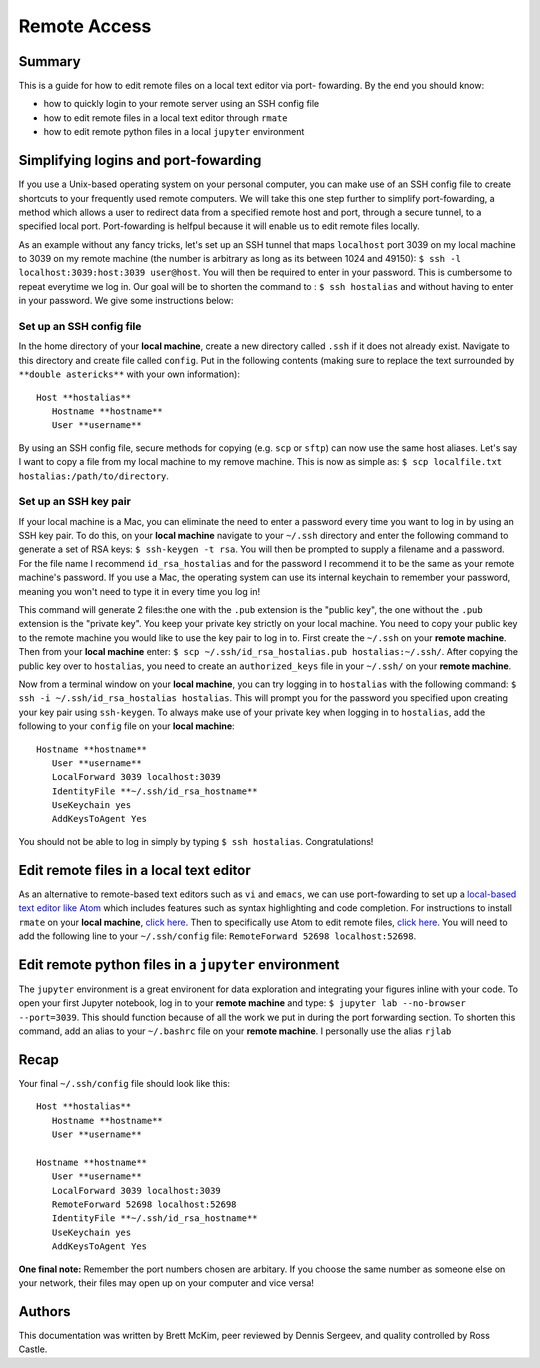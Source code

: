 Remote Access
==============

Summary
-------
This is a guide for how to edit remote files on a local text editor via port-
fowarding. By the end you should know: 

* how to quickly login to your remote server using an SSH config file
* how to edit remote files in a local text editor through ``rmate``
* how to edit remote python files in a local ``jupyter`` environment

Simplifying logins and port-fowarding
-------------------------------------
If you use a Unix-based operating system on your personal computer, you can make use
of an SSH config file to create shortcuts to your frequently used remote computers. We will take this one step further to simplify port-fowarding, a method which allows a user to redirect data from a specified remote host and port, through a secure tunnel, to a specified local port. Port-fowarding is helfpul because it will enable us to edit remote files locally.

As an example without any fancy tricks, let's set up an SSH tunnel that maps ``localhost`` port 3039 on my local machine to 3039 on my remote machine (the number is arbitrary as long as its between 1024 and 49150): ``$ ssh -l localhost:3039:host:3039 user@host``. You will then be required to enter in your password. This is cumbersome to repeat everytime we log in. Our goal will be to shorten the command to : ``$ ssh hostalias`` and without having to enter in your password. We give some instructions below:

Set up an SSH config file
^^^^^^^^^^^^^^^^^^^^^^^^^
In the home directory of your **local machine**, create a new directory called ``.ssh`` if it does not already exist. Navigate to this directory            and create file called ``config``.
Put in the following contents (making sure to replace the text surrounded by ``**double astericks**`` with your own information)::

   Host **hostalias**
      Hostname **hostname**
      User **username**

By using an SSH config file, secure methods for copying (e.g. ``scp`` or ``sftp``) can now use the same host aliases. Let's say I want to copy a file from my local machine to my remove machine. This is now as simple as: ``$ scp localfile.txt hostalias:/path/to/directory``.

Set up an SSH key pair
^^^^^^^^^^^^^^^^^^^^^^
If your local machine is a Mac, you can eliminate the need to enter a password every time you want to log in by using an SSH key pair. To do this, on your **local machine** navigate to your ``~/.ssh`` directory and enter the following command to generate a set of RSA keys: ``$ ssh-keygen -t rsa``. You will then be prompted to supply a filename and a password. For the file name I recommend ``id_rsa_hostalias`` and for the password I recommend it to be the same as your remote machine's password. If you use a Mac, the operating system can use its internal keychain to remember your password, meaning you won't need to type it in every time you log in!

This command will generate 2 files:the one with the ``.pub`` extension is the "public key", the one without the ``.pub`` extension is the "private key". You keep your private key strictly on your local machine. You need to copy your public key to the remote machine you would like to use the key pair to log in to. First create the ``~/.ssh`` on your **remote machine**. Then from your **local machine** enter: ``$ scp ~/.ssh/id_rsa_hostalias.pub hostalias:~/.ssh/``. After copying the public key over to ``hostalias``, you need to create an ``authorized_keys`` file in your ``~/.ssh/`` on your **remote machine**.

Now from a terminal window on your **local machine**, you can try logging in to ``hostalias`` with the following command: ``$ ssh -i ~/.ssh/id_rsa_hostalias hostalias``. This will prompt you for the password you specified upon creating your key pair using ``ssh-keygen``. To always make use of your private key when logging in to ``hostalias``, add the following to your ``config`` file on your **local machine**::

   Hostname **hostname**
      User **username**
      LocalForward 3039 localhost:3039
      IdentityFile **~/.ssh/id_rsa_hostname**
      UseKeychain yes
      AddKeysToAgent Yes

You should not be able to log in simply by typing ``$ ssh hostalias``. Congratulations! 


Edit remote files in a local text editor
----------------------------------------
As an alternative to remote-based text editors such as ``vi`` and ``emacs``, we can
use port-fowarding to set up a `local-based text editor like Atom <https://atom.io>`_ which includes features such as syntax highlighting and code completion. For instructions to install ``rmate`` on your **local machine**, `click here <https://github.com/textmate/rmate>`_. Then to specifically use Atom to edit remote files, `click here <https://atom.io/packages/remote-atom>`_. You will need to add the following line to your ``~/.ssh/config`` file: ``RemoteForward 52698 localhost:52698``.


Edit remote python files in a ``jupyter`` environment
-----------------------------------------------------
The ``jupyter`` environment is a great environent for data exploration and integrating
your figures inline with your code. To open your first Jupyter notebook, log in to your **remote machine** and type: ``$ jupyter lab --no-browser --port=3039``. This should function because of all the work we put in during the port forwarding section. To shorten this command, add an alias to your ``~/.bashrc`` file on your **remote machine**. I personally use the alias ``rjlab``

Recap
-----
Your final ``~/.ssh/config`` file should look like this::

   Host **hostalias**
      Hostname **hostname**
      User **username**

   Hostname **hostname**
      User **username**
      LocalForward 3039 localhost:3039
      RemoteForward 52698 localhost:52698
      IdentityFile **~/.ssh/id_rsa_hostname**
      UseKeychain yes
      AddKeysToAgent Yes

**One final note:** Remember the port numbers chosen are arbitary. If you choose the same number as someone else on your network, their files may open up on your computer and vice versa!

Authors
-------
This documentation was written by Brett McKim, peer reviewed by Dennis Sergeev, and quality controlled by Ross Castle.
